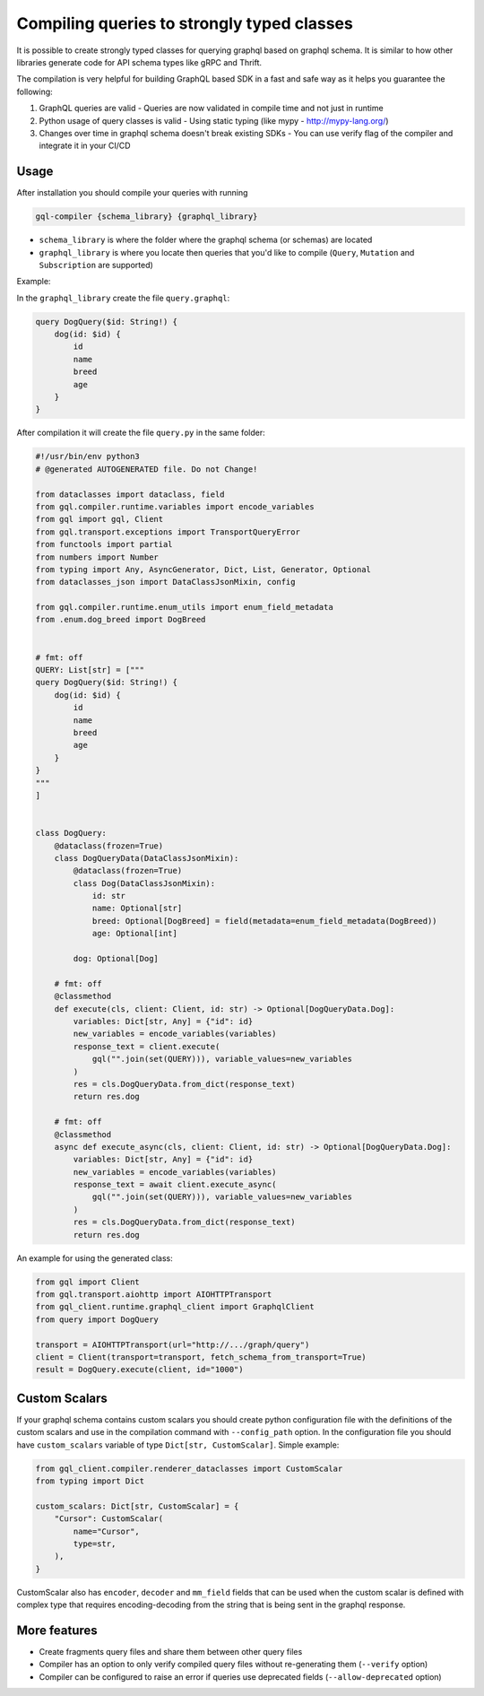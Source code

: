 Compiling queries to strongly typed classes
===========================================

It is possible to create strongly typed classes for querying graphql based on graphql schema.
It is similar to how other libraries generate code for API schema types like gRPC and Thrift.

The compilation is very helpful for building GraphQL based SDK in a fast and safe way as it helps you guarantee the following:

1. GraphQL queries are valid - Queries are now validated in compile time and not just in runtime
2. Python usage of query classes is valid - Using static typing (like mypy - http://mypy-lang.org/)
3. Changes over time in graphql schema doesn't break existing SDKs - You can use verify flag of the compiler and integrate it in your CI/CD

Usage
-----

After installation you should compile your queries with running

.. code-block:: bash

    gql-compiler {schema_library} {graphql_library}

* ``schema_library`` is where the folder where the graphql schema (or schemas) are located
* ``graphql_library`` is where you locate then queries that you'd like to compile (``Query``, ``Mutation`` and ``Subscription`` are supported)

Example:

In the ``graphql_library`` create the file ``query.graphql``:

.. code-block::

    query DogQuery($id: String!) {
        dog(id: $id) {
            id
            name
            breed
            age
        }
    }

After compilation it will create the file ``query.py`` in the same
folder:

.. code-block:: python

    #!/usr/bin/env python3
    # @generated AUTOGENERATED file. Do not Change!

    from dataclasses import dataclass, field
    from gql.compiler.runtime.variables import encode_variables
    from gql import gql, Client
    from gql.transport.exceptions import TransportQueryError
    from functools import partial
    from numbers import Number
    from typing import Any, AsyncGenerator, Dict, List, Generator, Optional
    from dataclasses_json import DataClassJsonMixin, config

    from gql.compiler.runtime.enum_utils import enum_field_metadata
    from .enum.dog_breed import DogBreed


    # fmt: off
    QUERY: List[str] = ["""
    query DogQuery($id: String!) {
        dog(id: $id) {
            id
            name
            breed
            age
        }
    }
    """
    ]


    class DogQuery:
        @dataclass(frozen=True)
        class DogQueryData(DataClassJsonMixin):
            @dataclass(frozen=True)
            class Dog(DataClassJsonMixin):
                id: str
                name: Optional[str]
                breed: Optional[DogBreed] = field(metadata=enum_field_metadata(DogBreed))
                age: Optional[int]

            dog: Optional[Dog]

        # fmt: off
        @classmethod
        def execute(cls, client: Client, id: str) -> Optional[DogQueryData.Dog]:
            variables: Dict[str, Any] = {"id": id}
            new_variables = encode_variables(variables)
            response_text = client.execute(
                gql("".join(set(QUERY))), variable_values=new_variables
            )
            res = cls.DogQueryData.from_dict(response_text)
            return res.dog

        # fmt: off
        @classmethod
        async def execute_async(cls, client: Client, id: str) -> Optional[DogQueryData.Dog]:
            variables: Dict[str, Any] = {"id": id}
            new_variables = encode_variables(variables)
            response_text = await client.execute_async(
                gql("".join(set(QUERY))), variable_values=new_variables
            )
            res = cls.DogQueryData.from_dict(response_text)
            return res.dog


An example for using the generated class:

.. code-block:: python

    from gql import Client
    from gql.transport.aiohttp import AIOHTTPTransport
    from gql_client.runtime.graphql_client import GraphqlClient
    from query import DogQuery

    transport = AIOHTTPTransport(url="http://.../graph/query")
    client = Client(transport=transport, fetch_schema_from_transport=True)
    result = DogQuery.execute(client, id="1000")


Custom Scalars
--------------

If your graphql schema contains custom scalars you should create python
configuration file with the definitions of the custom scalars and use in
the compilation command with ``--config_path`` option. In the
configuration file you should have ``custom_scalars`` variable of type
``Dict[str, CustomScalar]``. Simple example:

.. code-block:: python

    from gql_client.compiler.renderer_dataclasses import CustomScalar
    from typing import Dict

    custom_scalars: Dict[str, CustomScalar] = {
        "Cursor": CustomScalar(
            name="Cursor",
            type=str,
        ),
    }


CustomScalar also has ``encoder``, ``decoder`` and ``mm_field`` fields that can be used when the custom scalar is defined with complex type that requires encoding-decoding from the string that is being sent in the graphql response.

More features
-------------

-  Create fragments query files and share them between other query files
-  Compiler has an option to only verify compiled query files without
   re-generating them (``--verify`` option)
-  Compiler can be configured to raise an error if queries use
   deprecated fields (``--allow-deprecated`` option)
